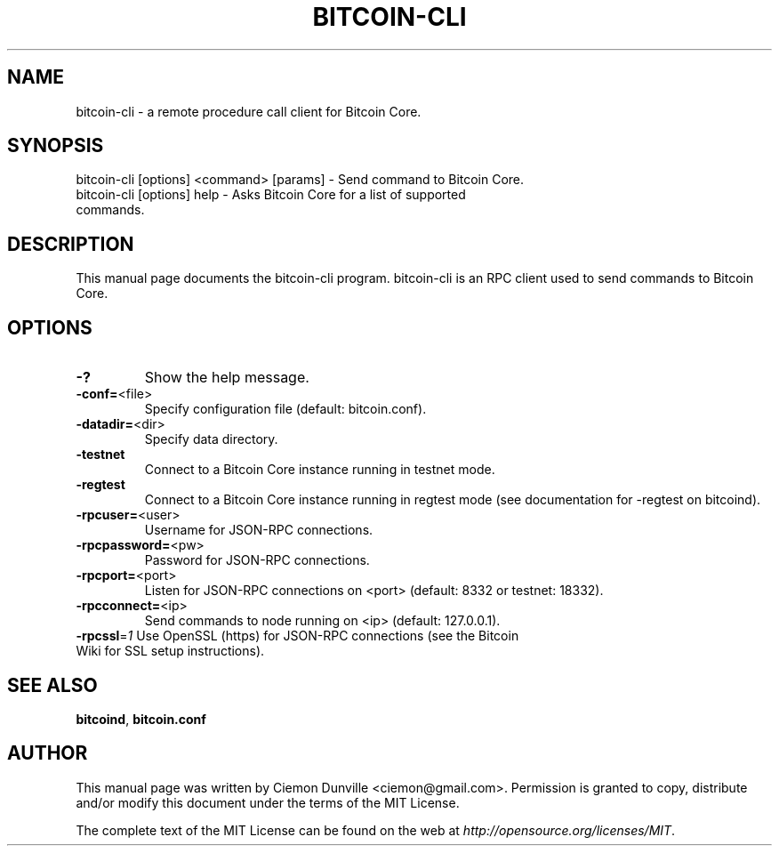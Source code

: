 .TH BITCOIN-CLI "1" "February 2015" "bitcoin-cli 0.10" 
.SH NAME
bitcoin-cli \- a remote procedure call client for Bitcoin Core. 
.SH SYNOPSIS
bitcoin-cli [options] <command> [params] \- Send command to Bitcoin Core. 
.TP
bitcoin-cli [options] help \- Asks Bitcoin Core for a list of supported commands.
.SH DESCRIPTION
This manual page documents the bitcoin-cli program. bitcoin-cli is an RPC client used to send commands to Bitcoin Core.

.SH OPTIONS
.TP
\fB\-?\fR
Show the help message.
.TP
\fB\-conf=\fR<file>
Specify configuration file (default: bitcoin.conf).
.TP
\fB\-datadir=\fR<dir>
Specify data directory.
.TP
\fB\-testnet\fR
Connect to a Bitcoin Core instance running in testnet mode.
.TP
\fB\-regtest\fR
Connect to a Bitcoin Core instance running in regtest mode (see documentation for -regtest on bitcoind).
.TP
\fB\-rpcuser=\fR<user>
Username for JSON\-RPC connections.
.TP
\fB\-rpcpassword=\fR<pw>
Password for JSON\-RPC connections.
.TP
\fB\-rpcport=\fR<port>
Listen for JSON\-RPC connections on <port> (default: 8332 or testnet: 18332).
.TP
\fB\-rpcconnect=\fR<ip>
Send commands to node running on <ip> (default: 127.0.0.1).
.TP
\fB\-rpcssl\fR=\fI1\fR Use OpenSSL (https) for JSON\-RPC connections (see the Bitcoin Wiki for SSL setup instructions).

.SH "SEE ALSO"
\fBbitcoind\fP, \fBbitcoin.conf\fP
.SH AUTHOR
This manual page was written by Ciemon Dunville <ciemon@gmail.com>. Permission is granted to copy, distribute and/or modify this document under the terms of the MIT License.

The complete text of the MIT License can be found on the web at \fIhttp://opensource.org/licenses/MIT\fP.

